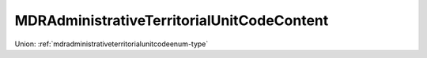 .. _mdradministrativeterritorialunitcodecontent-type:

MDRAdministrativeTerritorialUnitCodeContent
===========================================



Union: :ref:`mdradministrativeterritorialunitcodeenum-type`

